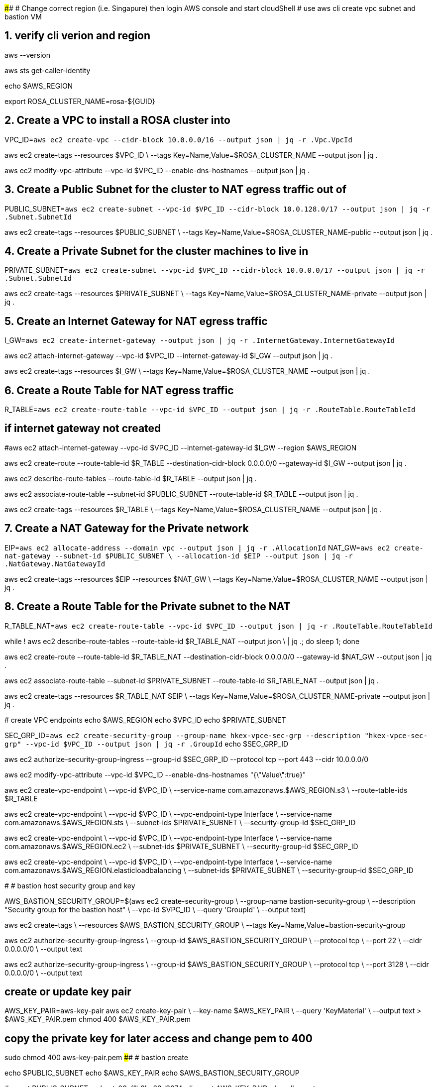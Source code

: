 ##########################################################################
# Change correct region (i.e. Singapure) then login AWS console and start cloudShell
# use aws cli create vpc subnet and bastion VM

## 1. verify cli verion and region
aws --version

aws sts get-caller-identity

echo $AWS_REGION

export ROSA_CLUSTER_NAME=rosa-${GUID}

## 2. Create a VPC to install a ROSA cluster into
VPC_ID=`aws ec2 create-vpc --cidr-block 10.0.0.0/16 --output json | jq -r .Vpc.VpcId`

aws ec2 create-tags --resources $VPC_ID \
  --tags Key=Name,Value=$ROSA_CLUSTER_NAME --output json | jq .

aws ec2 modify-vpc-attribute --vpc-id $VPC_ID --enable-dns-hostnames --output json | jq .

## 3. Create a Public Subnet for the cluster to NAT egress traffic out of
PUBLIC_SUBNET=`aws ec2 create-subnet --vpc-id $VPC_ID --cidr-block 10.0.128.0/17 --output json | jq -r .Subnet.SubnetId`

aws ec2 create-tags --resources $PUBLIC_SUBNET \
  --tags Key=Name,Value=$ROSA_CLUSTER_NAME-public --output json | jq .

## 4. Create a Private Subnet for the cluster machines to live in
PRIVATE_SUBNET=`aws ec2 create-subnet --vpc-id $VPC_ID --cidr-block 10.0.0.0/17 --output json | jq -r .Subnet.SubnetId`

aws ec2 create-tags --resources $PRIVATE_SUBNET \
  --tags Key=Name,Value=$ROSA_CLUSTER_NAME-private --output json | jq .

## 5. Create an Internet Gateway for NAT egress traffic
I_GW=`aws ec2 create-internet-gateway --output json | jq -r .InternetGateway.InternetGatewayId`

aws ec2 attach-internet-gateway --vpc-id $VPC_ID --internet-gateway-id $I_GW --output json | jq .

aws ec2 create-tags --resources $I_GW \
  --tags Key=Name,Value=$ROSA_CLUSTER_NAME --output json | jq .

## 6. Create a Route Table for NAT egress traffic
R_TABLE=`aws ec2 create-route-table --vpc-id $VPC_ID --output json | jq -r .RouteTable.RouteTableId`

## if internet gateway not created
#aws ec2 attach-internet-gateway --vpc-id $VPC_ID --internet-gateway-id $I_GW --region $AWS_REGION

aws ec2 create-route --route-table-id $R_TABLE --destination-cidr-block 0.0.0.0/0 --gateway-id $I_GW --output json | jq .

aws ec2 describe-route-tables --route-table-id $R_TABLE --output json | jq .

aws ec2 associate-route-table --subnet-id $PUBLIC_SUBNET --route-table-id $R_TABLE --output json | jq .

aws ec2 create-tags --resources $R_TABLE \
  --tags Key=Name,Value=$ROSA_CLUSTER_NAME --output json | jq .

## 7. Create a NAT Gateway for the Private network
EIP=`aws ec2 allocate-address --domain vpc --output json | jq -r .AllocationId`
NAT_GW=`aws ec2 create-nat-gateway --subnet-id $PUBLIC_SUBNET \
  --allocation-id $EIP --output json | jq -r .NatGateway.NatGatewayId`

aws ec2 create-tags --resources $EIP --resources $NAT_GW \
  --tags Key=Name,Value=$ROSA_CLUSTER_NAME --output json | jq .

## 8. Create a Route Table for the Private subnet to the NAT
R_TABLE_NAT=`aws ec2 create-route-table --vpc-id $VPC_ID --output json | jq -r .RouteTable.RouteTableId`

while ! aws ec2 describe-route-tables --route-table-id $R_TABLE_NAT --output json \
  | jq .; do sleep 1; done

aws ec2 create-route --route-table-id $R_TABLE_NAT --destination-cidr-block 0.0.0.0/0 --gateway-id $NAT_GW --output json | jq .

aws ec2 associate-route-table --subnet-id $PRIVATE_SUBNET --route-table-id $R_TABLE_NAT --output json | jq .

aws ec2 create-tags --resources $R_TABLE_NAT $EIP \
  --tags Key=Name,Value=$ROSA_CLUSTER_NAME-private --output json | jq .

#######################################################
#######################################################
# create VPC endpoints
echo $AWS_REGION
echo $VPC_ID
echo $PRIVATE_SUBNET

SEC_GRP_ID=`aws ec2 create-security-group --group-name hkex-vpce-sec-grp --description "hkex-vpce-sec-grp" --vpc-id $VPC_ID --output json | jq -r .GroupId`
echo $SEC_GRP_ID

aws ec2 authorize-security-group-ingress --group-id $SEC_GRP_ID --protocol tcp --port 443 --cidr 10.0.0.0/0

aws ec2 modify-vpc-attribute --vpc-id $VPC_ID --enable-dns-hostnames "{\"Value\":true}"

aws ec2 create-vpc-endpoint \
    --vpc-id $VPC_ID \
    --service-name com.amazonaws.$AWS_REGION.s3 \
    --route-table-ids $R_TABLE
    
aws ec2 create-vpc-endpoint \
    --vpc-id $VPC_ID \
    --vpc-endpoint-type Interface \
    --service-name com.amazonaws.$AWS_REGION.sts \
    --subnet-ids $PRIVATE_SUBNET \
    --security-group-id $SEC_GRP_ID
    
aws ec2 create-vpc-endpoint \
    --vpc-id $VPC_ID \
    --vpc-endpoint-type Interface \
    --service-name com.amazonaws.$AWS_REGION.ec2 \
    --subnet-ids $PRIVATE_SUBNET \
    --security-group-id $SEC_GRP_ID

aws ec2 create-vpc-endpoint \
    --vpc-id $VPC_ID \
    --vpc-endpoint-type Interface \
    --service-name com.amazonaws.$AWS_REGION.elasticloadbalancing \
    --subnet-ids $PRIVATE_SUBNET \
    --security-group-id $SEC_GRP_ID
        
#########################################################
# bastion host security group and key

AWS_BASTION_SECURITY_GROUP=$(aws ec2 create-security-group \
  --group-name bastion-security-group \
  --description "Security group for the bastion host" \
  --vpc-id $VPC_ID \
  --query 'GroupId' \
  --output text)
 
aws ec2 create-tags \
  --resources $AWS_BASTION_SECURITY_GROUP \
  --tags Key=Name,Value=bastion-security-group

aws ec2 authorize-security-group-ingress \
  --group-id $AWS_BASTION_SECURITY_GROUP \
  --protocol tcp \
  --port 22 \
  --cidr 0.0.0.0/0 \
  --output text

aws ec2 authorize-security-group-ingress \
  --group-id $AWS_BASTION_SECURITY_GROUP \
  --protocol tcp \
  --port 3128 \
  --cidr 0.0.0.0/0 \
  --output text

## create or update key pair

AWS_KEY_PAIR=aws-key-pair
aws ec2 create-key-pair \
  --key-name $AWS_KEY_PAIR \
  --query 'KeyMaterial' \
  --output text > $AWS_KEY_PAIR.pem
chmod 400 $AWS_KEY_PAIR.pem 

## copy the private key for later access and change pem to 400
sudo chmod 400 aws-key-pair.pem
##########################################################################
# bastion create

echo $PUBLIC_SUBNET
echo $AWS_KEY_PAIR
echo $AWS_BASTION_SECURITY_GROUP

#export PUBLIC_SUBNET=subnet-08cf1b8bc28d3074e
#export AWS_KEY_PAIR=davy
#export AWS_BASTION_SECURITY_GROUP=sg-0d1e63d287240eef2

AWS_AMI=$(aws ec2 describe-images \
  --owners 'amazon' \
  --filters 'Name=name,Values=RHEL-9.3.0_HVM-20240117-x86_64*' \
  'Name=state,Values=available' \
  --query 'sort_by(Images, &CreationDate)[-1].[ImageId]' \
  --output 'text')

AWS_BASTION_HOST=$(aws ec2 run-instances \
  --image-id $AWS_AMI \
  --count 1 \
  --instance-type t3.small \
  --key-name $AWS_KEY_PAIR \
  --security-group-ids $AWS_BASTION_SECURITY_GROUP \
  --subnet-id $PUBLIC_SUBNET \
  --associate-public-ip-address \
  --query 'Instances[0].InstanceId' \
  --output text)

aws ec2 create-tags \
  --resources $AWS_BASTION_HOST \
  --tags Key=Name,Value=bastion-host

AWS_BASTION_HOST_PUBLIC_IP=$(aws ec2 describe-instances \
  --instance-ids $AWS_BASTION_HOST \
  --query 'Reservations[0].Instances[0].PublicIpAddress' \
  --output text)
  
echo "ssh -i $AWS_KEY_PAIR.pem ec2-user@$AWS_BASTION_HOST_PUBLIC_IP"

[cloudshell-user@ip-10-132-2-248 ~]$ echo "ssh -i $AWS_KEY_PAIR.pem ec2-user@$AWS_BASTION_HOST_PUBLIC_IP"
ssh -i aws-key-pair.pem ec2-user@54.179.76.182






